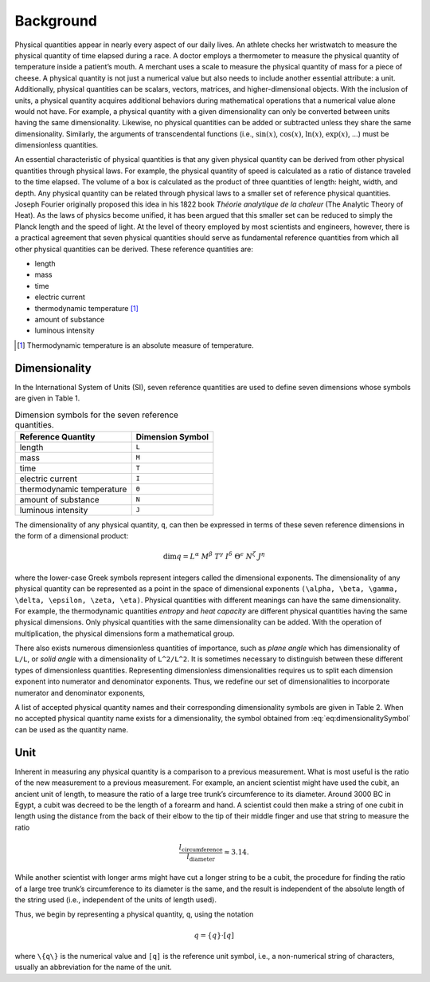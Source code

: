Background
==========

Physical quantities appear in nearly every aspect of our daily lives. An athlete checks her wristwatch to measure the physical quantity of time elapsed during a race. A doctor employs a thermometer to measure the physical quantity of temperature inside a patient’s mouth. A merchant uses a scale to measure the physical quantity of mass for a piece of cheese. A physical quantity is not just a numerical value but also needs to include another essential attribute: a unit. Additionally, physical quantities can be scalars, vectors, matrices, and higher-dimensional objects. With the inclusion of units, a physical quantity acquires additional behaviors during mathematical operations that a numerical value alone would not have. For example, a physical quantity with a given dimensionality can only be converted between units having the same dimensionality. Likewise, no physical quantities can be added or subtracted unless they share the same dimensionality. Similarly, the arguments of transcendental functions (i.e., :math:`\sin(x)`, :math:`\cos(x)`, :math:`\ln(x)`, :math:`\exp(x)`, ...) must be dimensionless quantities.

An essential characteristic of physical quantities is that any given physical quantity can be derived from other physical quantities through physical laws. For example, the physical quantity of speed is calculated as a ratio of distance traveled to the time elapsed. The volume of a box is calculated as the product of three quantities of length: height, width, and depth. Any physical quantity can be related through physical laws to a smaller set of reference physical quantities. Joseph Fourier originally proposed this idea in his 1822 book *Théorie analytique de la chaleur* (The Analytic Theory of Heat). As the laws of physics become unified, it has been argued that this smaller set can be reduced to simply the Planck length and the speed of light. At the level of theory employed by most scientists and engineers, however, there is a practical agreement that seven physical quantities should serve as fundamental reference quantities from which all other physical quantities can be derived. These reference quantities are:

- length
- mass
- time
- electric current
- thermodynamic temperature [1]_
- amount of substance
- luminous intensity

.. [1] Thermodynamic temperature is an absolute measure of temperature.

Dimensionality
--------------

In the International System of Units (SI), seven reference quantities are used to define seven dimensions whose symbols are given in Table 1.

.. table:: Dimension symbols for the seven reference quantities.
   :name: tb:dimensions

   +--------------------------+--------------------+
   | Reference Quantity       | Dimension Symbol   |
   +==========================+====================+
   | length                   | ``L``              |
   +--------------------------+--------------------+
   | mass                     | ``M``              |
   +--------------------------+--------------------+
   | time                     | ``T``              |
   +--------------------------+--------------------+
   | electric current         | ``I``              |
   +--------------------------+--------------------+
   | thermodynamic temperature| ``Θ``              |
   +--------------------------+--------------------+
   | amount of substance      | ``N``              |
   +--------------------------+--------------------+
   | luminous intensity       | ``J``              |
   +--------------------------+--------------------+

The dimensionality of any physical quantity, ``q``, can then be expressed in terms of these seven reference dimensions in the form of a dimensional product:

.. math::

   \dim q = L^{\alpha} \; M^{\beta} \; T^{\gamma}
           \; I^{\delta} \; \Theta^{\epsilon}
           \; N^{\zeta} \; J^{\eta}

where the lower-case Greek symbols represent integers called the dimensional exponents. The dimensionality of any physical quantity can be represented as a point in the space of dimensional exponents ``(\alpha, \beta, \gamma, \delta, \epsilon, \zeta, \eta)``. Physical quantities with different meanings can have the same dimensionality. For example, the thermodynamic quantities *entropy* and *heat capacity* are different physical quantities having the same physical dimensions. Only physical quantities with the same dimensionality can be added. With the operation of multiplication, the physical dimensions form a mathematical group.

There also exists numerous dimensionless quantities of importance, such as *plane angle* which has dimensionality of ``L/L``, or *solid angle* with a dimensionality of ``L^2/L^2``. It is sometimes necessary to distinguish between these different types of dimensionless quantities. Representing dimensionless dimensionalities requires us to split each dimension exponent into numerator and denominator exponents. Thus, we redefine our set of dimensionalities to incorporate numerator and denominator exponents,

.. math::
   :label: eq:dimensionalitySymbol

   \dim q
   = \left(\frac{L^{\alpha_+}}{L^{\alpha_-}}\right)
     \cdot
     \left(\frac{M^{\beta_+}}{M^{\beta_-}}\right)
     \cdot
     \left(\frac{T^{\gamma_+}}{T^{\gamma_-}}\right)
     \cdot
     \left(\frac{I^{\delta_+}}{I^{\delta_-}}\right)
     \cdot
     \left(\frac{\Theta^{\epsilon_+}}{\Theta^{\epsilon_-}}\right)
     \cdot
     \left(\frac{N^{\zeta_+}}{N^{\zeta_-}}\right)
     \cdot
     \left(\frac{J^{\eta_+}}{J^{\eta_-}}\right)

A list of accepted physical quantity names and their corresponding dimensionality symbols are given in Table 2. When no accepted physical quantity name exists for a dimensionality, the symbol obtained from :eq:`eq:dimensionalitySymbol` can be used as the quantity name.


Unit
-----

Inherent in measuring any physical quantity is a comparison to a previous measurement. What is most useful is the ratio of the new measurement to a previous measurement. For example, an ancient scientist might have used the cubit, an ancient unit of length, to measure the ratio of a large tree trunk’s circumference to its diameter. Around 3000 BC in Egypt, a cubit was decreed to be the length of a forearm and hand. A scientist could then make a string of one cubit in length using the distance from the back of their elbow to the tip of their middle finger and use that string to measure the ratio

.. math::

   \frac{l_{\text{circumference}}}{l_{\text{diameter}}} \approx 3.14.

While another scientist with longer arms might have cut a longer string to be a cubit, the procedure for finding the ratio of a large tree trunk’s circumference to its diameter is the same, and the result is independent of the absolute length of the string used (i.e., independent of the units of length used).

Thus, we begin by representing a physical quantity, ``q``, using the notation

.. math::

   q = \{q\} \cdot [q]

where ``\{q\}`` is the numerical value and ``[q]`` is the reference unit symbol, i.e., a non-numerical string of characters, usually an abbreviation for the name of the unit.

